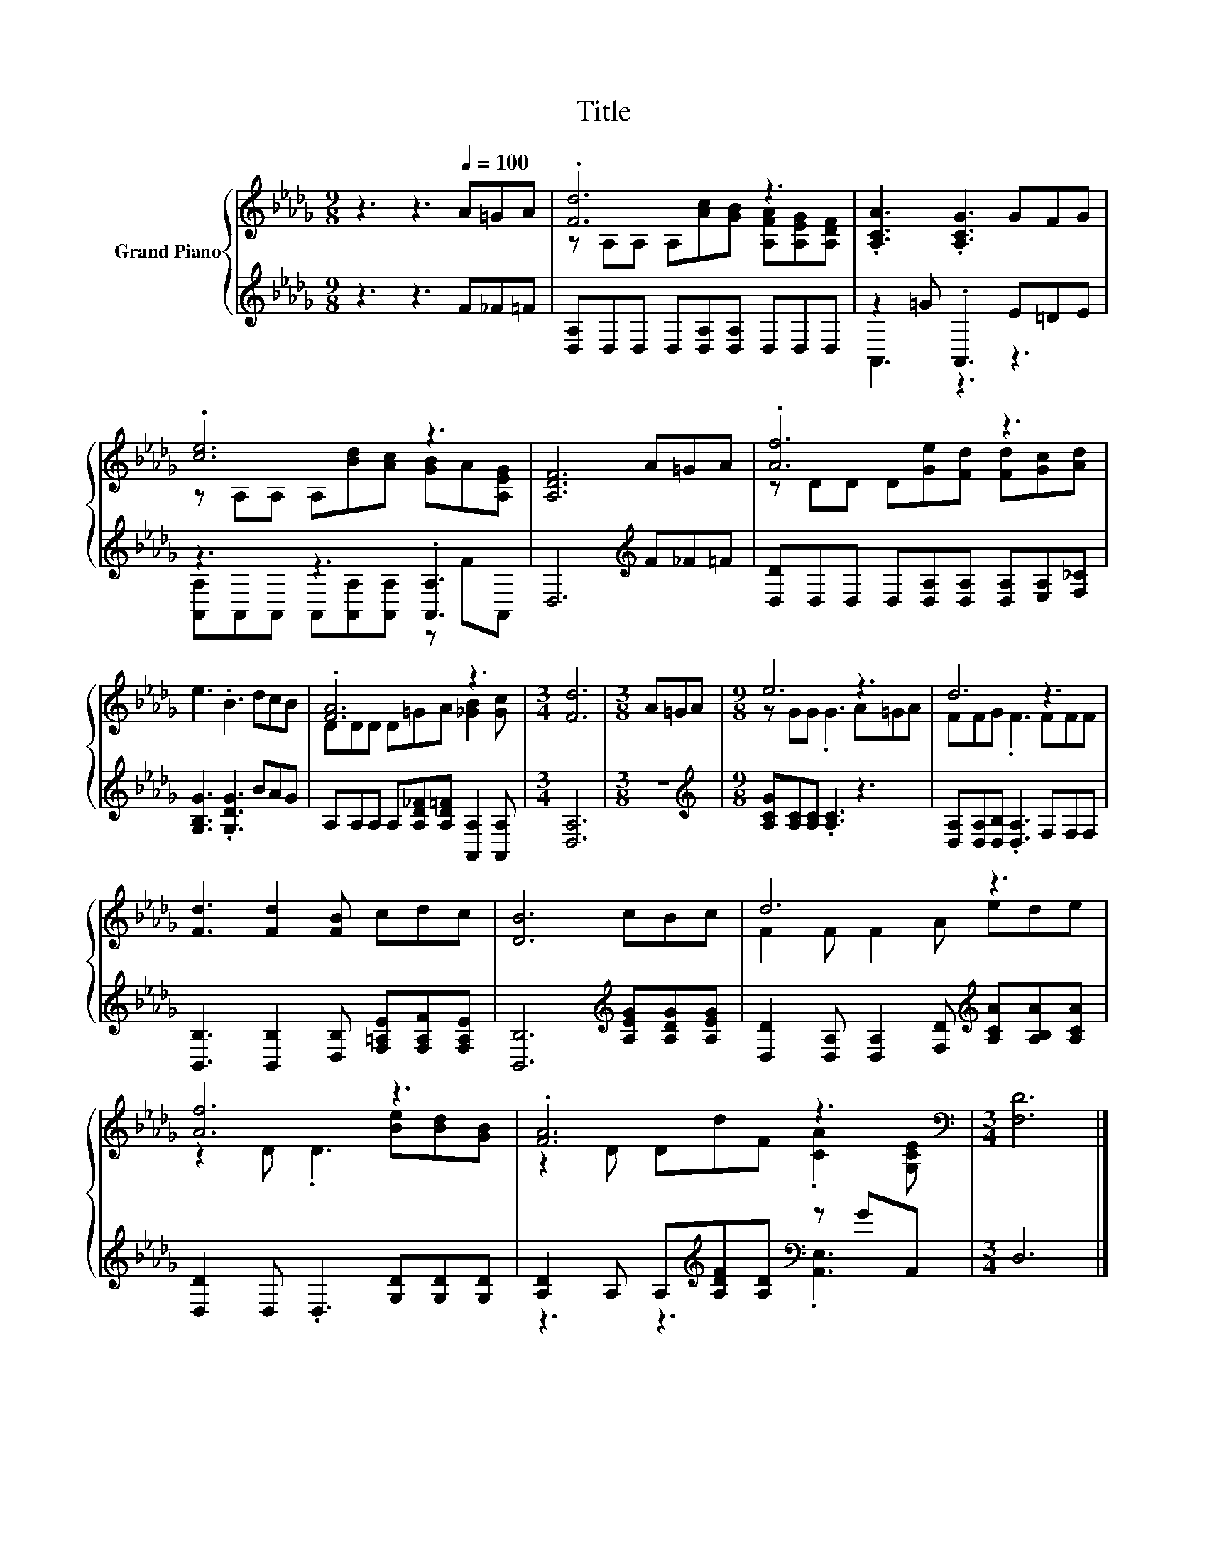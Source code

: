 X:1
T:Title
%%score { ( 1 3 ) | ( 2 4 ) }
L:1/8
M:9/8
K:Db
V:1 treble nm="Grand Piano"
V:3 treble 
V:2 treble 
V:4 treble 
V:1
 z3 z3[Q:1/4=100] A=GA | .[Fd]6 z3 | .[A,CA]3 .[A,CG]3 GFG | .[ce]6 z3 | [A,DF]6 A=GA | .[Af]6 z3 | %6
 e3 .B3 dcB | .[FA]6 z3 |[M:3/4] [Fd]6 |[M:3/8] A=GA |[M:9/8] e6 z3 | d6 z3 | %12
 [Fd]3 [Fd]2 [FB] cdc | [DB]6 cBc | d6 z3 | [Af]6 z3 | .[FA]6 z3[K:bass] |[M:3/4] [F,D]6 |] %18
V:2
 z3 z3 F_F=F | [D,A,]D,D, D,[D,A,][D,A,] D,D,D, | z2 =G .A,,3 E=DE | z3 z3 .[A,,A,]3 | %4
 D,6[K:treble] F_F=F | [D,D]D,D, D,[D,A,][D,A,] [D,A,][E,A,][F,_C] | [G,B,G]3 .[G,DG]3 BAG | %7
 A,A,A, A,[A,D_F][A,D=F] [A,,A,]2 [A,,A,] |[M:3/4] [D,A,]6 |[M:3/8] z3 | %10
[M:9/8][K:treble] [A,CG][A,C][A,C] .[A,C]3 z3 | [D,A,][D,A,][D,B,] .[D,A,]3 F,F,F, | %12
 [B,,B,]3 [B,,B,]2 [D,B,] [F,=A,E][F,A,F][F,A,E] | [B,,B,]6[K:treble] [A,EG][A,DG][A,EG] | %14
 [D,D]2 [D,A,] [D,A,]2 [F,D][K:treble] [A,CA][A,B,A][A,CA] | [D,D]2 D, .D,3 [G,D][G,D][G,D] | %16
 [A,D]2 A, A,[K:treble][A,DF][A,D][K:bass] z GA,, |[M:3/4] D,6 |] %18
V:3
 x9 | z A,A, A,[Ac][GB] [A,FA][A,EG][A,DF] | x9 | z A,A, A,[Bd][Ac] [GB]A[A,EG] | x9 | %5
 z DD D[Ge][Fd] [Fd][Gc][Ad] | x9 | DDD D=GA [_GB]2 [Gc] |[M:3/4] x6 |[M:3/8] x3 | %10
[M:9/8] z GG .G3 A=GA | FFG .F3 FFF | x9 | x9 | F2 F F2 A ede | z2 D .D3 [Be][Bd][GB] | %16
 z2 D DdF .[CA]2[K:bass] [G,CE] |[M:3/4] x6 |] %18
V:4
 x9 | x9 | A,,3 z3 z3 | [A,,A,]A,,A,, A,,[A,,A,][A,,A,] z FA,, | x6[K:treble] x3 | x9 | x9 | x9 | %8
[M:3/4] x6 |[M:3/8] x3 |[M:9/8][K:treble] x9 | x9 | x9 | x6[K:treble] x3 | x6[K:treble] x3 | x9 | %16
 z3 z3[K:treble][K:bass] .[A,,E,]3 |[M:3/4] x6 |] %18

